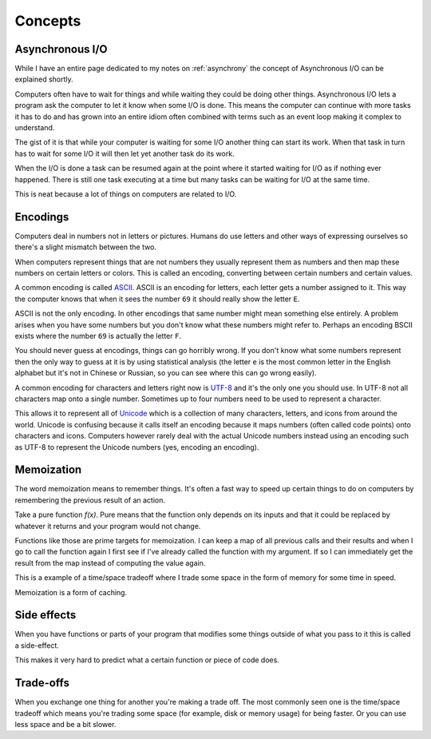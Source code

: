Concepts
########

Asynchronous I/O
================
While I have an entire page dedicated to my notes on :ref:`asynchrony` the
concept of Asynchronous I/O can be explained shortly.

Computers often have to wait for things and while waiting they could be doing
other things. Asynchronous I/O lets a program ask the computer to let it know
when some I/O is done. This means the computer can continue with more tasks it
has to do and has grown into an entire idiom often combined with terms such as
an event loop making it complex to understand.

The gist of it is that while your computer is waiting for some I/O another
thing can start its work. When that task in turn has to wait for some I/O it
will then let yet another task do its work.

When the I/O is done a task can be resumed again at the point where it started
waiting for I/O as if nothing ever happened. There is still one task executing
at a time but many tasks can be waiting for I/O at the same time.

This is neat because a lot of things on computers are related to I/O.

Encodings
=========
Computers deal in numbers not in letters or pictures. Humans do use letters and
other ways of expressing ourselves so there's a slight mismatch between the two.

When computers represent things that are not numbers they usually represent them
as numbers and then map these numbers on certain letters or colors. This is
called an encoding, converting between certain numbers and certain values.

A common encoding is called ASCII_. ASCII is an encoding for letters, each
letter gets a number assigned to it. This way the computer knows that when it
sees the number ``69`` it should really show the letter ``E``.

ASCII is not the only encoding. In other encodings that same number might mean
something else entirely. A problem arises when you have some numbers but you
don't know what these numbers might refer to. Perhaps an encoding BSCII exists
where the number ``69`` is actually the letter ``F``.

You should never guess at encodings, things can go horribly wrong. If you don't
know what some numbers represent then the only way to guess at it is by using
statistical analysis (the letter ``e`` is the most common letter in the English
alphabet but it's not in Chinese or Russian, so you can see where this can go
wrong easily).

A common encoding for characters and letters right now is UTF-8_ and it's the
only one you should use. In UTF-8 not all characters map onto a single number.
Sometimes up to four numbers need to be used to represent a character.

This allows it to represent all of Unicode_ which is a collection of many
characters, letters, and icons from around the world. Unicode is confusing
because it calls itself an encoding because it maps numbers (often called
code points) onto characters and icons. Computers however rarely deal with the
actual Unicode numbers instead using an encoding such as UTF-8 to represent
the Unicode numbers (yes, encoding an encoding).

Memoization
===========
The word memoization means to remember things. It's often a fast way to speed
up certain things to do on computers by remembering the previous result of an
action.

Take a pure function `f(x)`. Pure means that the function only depends on its
inputs and that it could be replaced by whatever it returns and your program
would not change.

Functions like those are prime targets for memoization. I can keep a map of all
previous calls and their results and when I go to call the function again I
first see if I've already called the function with my argument. If so I can
immediately get the result from the map instead of computing the value again.

This is a example of a time/space tradeoff where I trade some space in the form
of memory for some time in speed.

Memoization is a form of caching.

Side effects
============
When you have functions or parts of your program that modifies some things
outside of what you pass to it this is called a side-effect.

This makes it very hard to predict what a certain function or piece of code
does.

Trade-offs
==========
When you exchange one thing for another you're making a trade off. The most
commonly seen one is the time/space tradeoff which means you're trading some
space (for example, disk or memory usage) for being faster. Or you can use
less space and be a bit slower.

.. _ASCII: https://en.wikipedia.org/wiki/ASCII
.. _Unicode: https://home.unicode.org/basic-info/faq/
.. _UTF-8: https://en.wikipedia.org/wiki/UTF-8
